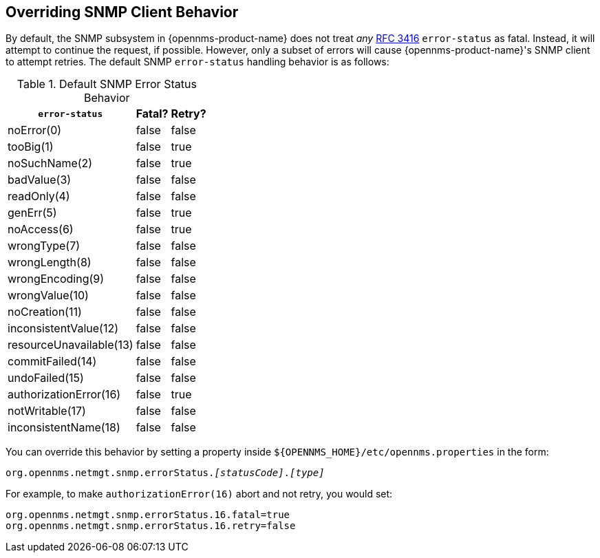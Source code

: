 
== Overriding SNMP Client Behavior

By default, the SNMP subsystem in {opennms-product-name} does not treat _any_ link:https://tools.ietf.org/html/rfc3416[RFC 3416] `error-status` as fatal.  Instead, it will attempt to continue the request, if possible.  However, only a subset of errors will cause {opennms-product-name}'s SNMP client to attempt retries.  The default SNMP `error-status` handling behavior is as follows:

.Default SNMP Error Status Behavior
[options="header, autowidth"]
|===
| `error-status`          | Fatal? | Retry?
| noError(0)              | false  | false
| tooBig(1)               | false  | true
| noSuchName(2)           | false  | true
| badValue(3)             | false  | false
| readOnly(4)             | false  | false
| genErr(5)               | false  | true
| noAccess(6)             | false  | true
| wrongType(7)            | false  | false
| wrongLength(8)          | false  | false
| wrongEncoding(9)        | false  | false
| wrongValue(10)          | false  | false
| noCreation(11)          | false  | false
| inconsistentValue(12)   | false  | false
| resourceUnavailable(13) | false  | false
| commitFailed(14)        | false  | false
| undoFailed(15)          | false  | false
| authorizationError(16)  | false  | true
| notWritable(17)         | false  | false
| inconsistentName(18)    | false  | false
|===

You can override this behavior by setting a property inside `${OPENNMS_HOME}/etc/opennms.properties` in the form:

`org.opennms.netmgt.snmp.errorStatus._[statusCode]_._[type]_`

For example, to make `authorizationError(16)` abort and not retry, you would set:

[source,properties]
----
org.opennms.netmgt.snmp.errorStatus.16.fatal=true
org.opennms.netmgt.snmp.errorStatus.16.retry=false
----
